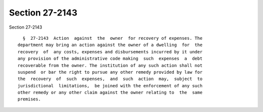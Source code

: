 Section 27-2143
===============

Section 27-2143 ::    
        
     
        §  27-2143  Action  against  the  owner  for recovery of expenses. The
      department may bring an action against the owner of a dwelling  for  the
      recovery  of  any costs, expenses and disbursements incurred by it under
      any provision of the administrative code making  such  expenses  a  debt
      recoverable from the owner. The institution of any such action shall not
      suspend  or bar the right to pursue any other remedy provided by law for
      the  recovery  of  such  expenses,  and  such  action  may,  subject  to
      jurisdictional  limitations,  be joined with the enforcement of any such
      other remedy or any other claim against the owner relating to  the  same
      premises.
    
    
    
    
    
    
    